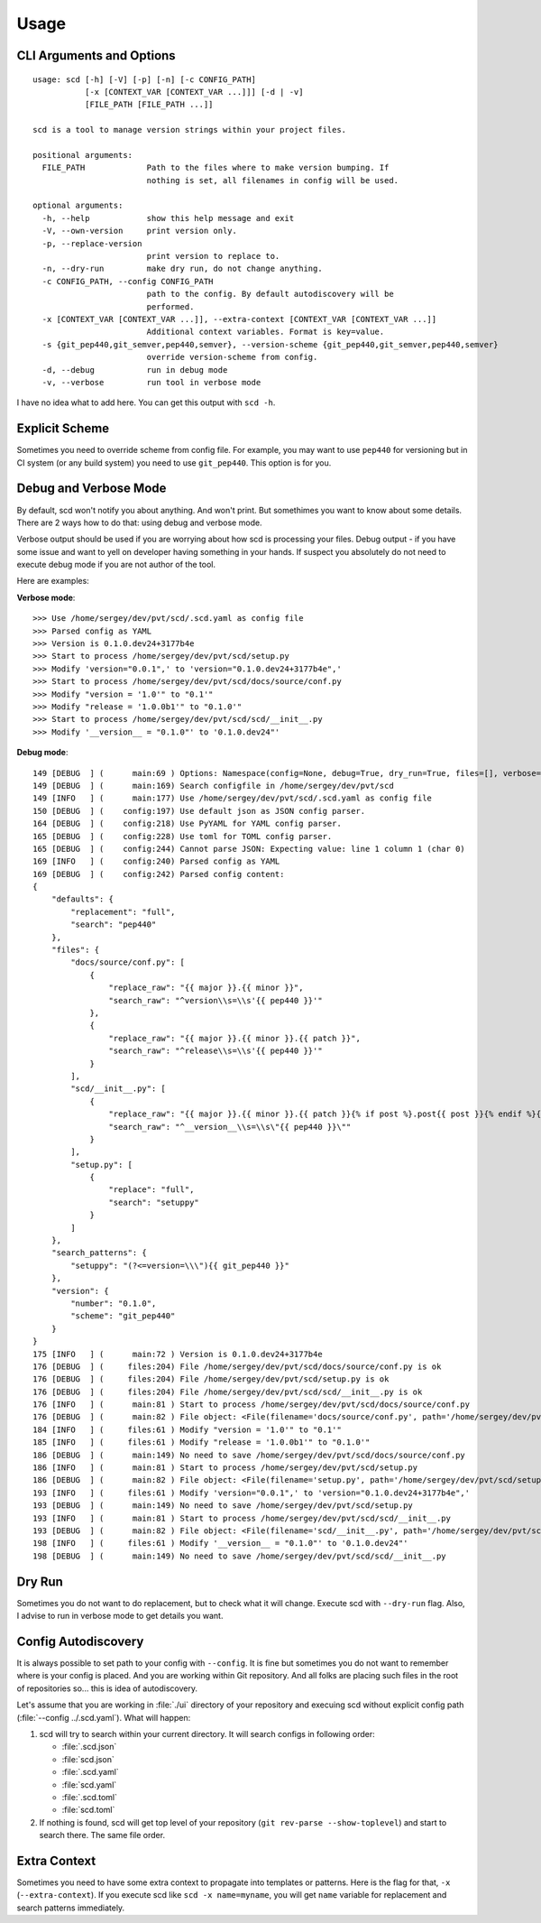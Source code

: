 Usage
=====

CLI Arguments and Options
-------------------------

::

   usage: scd [-h] [-V] [-p] [-n] [-c CONFIG_PATH]
              [-x [CONTEXT_VAR [CONTEXT_VAR ...]]] [-d | -v]
              [FILE_PATH [FILE_PATH ...]]

   scd is a tool to manage version strings within your project files.

   positional arguments:
     FILE_PATH             Path to the files where to make version bumping. If
                           nothing is set, all filenames in config will be used.

   optional arguments:
     -h, --help            show this help message and exit
     -V, --own-version     print version only.
     -p, --replace-version
                           print version to replace to.
     -n, --dry-run         make dry run, do not change anything.
     -c CONFIG_PATH, --config CONFIG_PATH
                           path to the config. By default autodiscovery will be
                           performed.
     -x [CONTEXT_VAR [CONTEXT_VAR ...]], --extra-context [CONTEXT_VAR [CONTEXT_VAR ...]]
                           Additional context variables. Format is key=value.
     -s {git_pep440,git_semver,pep440,semver}, --version-scheme {git_pep440,git_semver,pep440,semver}
                           override version-scheme from config.
     -d, --debug           run in debug mode
     -v, --verbose         run tool in verbose mode

I have no idea what to add here. You can get this output with ``scd -h``.


Explicit Scheme
---------------

Sometimes you need to override scheme from config file. For example, you
may want to use ``pep440`` for versioning but in CI system (or any build
system) you need to use ``git_pep440``. This option is for you.


Debug and Verbose Mode
----------------------

By default, scd won't notify you about anything. And won't print. But
somethimes you want to know about some details. There are 2 ways how to
do that: using debug and verbose mode.

Verbose output should be used if you are worrying about how scd is
processing your files. Debug output - if you have some issue and want
to yell on developer having something in your hands. If suspect you
absolutely do not need to execute debug mode if you are not author of
the tool.

Here are examples:

**Verbose mode**:

::

   >>> Use /home/sergey/dev/pvt/scd/.scd.yaml as config file
   >>> Parsed config as YAML
   >>> Version is 0.1.0.dev24+3177b4e
   >>> Start to process /home/sergey/dev/pvt/scd/setup.py
   >>> Modify 'version="0.0.1",' to 'version="0.1.0.dev24+3177b4e",'
   >>> Start to process /home/sergey/dev/pvt/scd/docs/source/conf.py
   >>> Modify "version = '1.0'" to "0.1'"
   >>> Modify "release = '1.0.0b1'" to "0.1.0'"
   >>> Start to process /home/sergey/dev/pvt/scd/scd/__init__.py
   >>> Modify '__version__ = "0.1.0"' to '0.1.0.dev24"'

**Debug mode**:

::

   149 [DEBUG  ] (      main:69 ) Options: Namespace(config=None, debug=True, dry_run=True, files=[], verbose=False)
   149 [DEBUG  ] (      main:169) Search configfile in /home/sergey/dev/pvt/scd
   149 [INFO   ] (      main:177) Use /home/sergey/dev/pvt/scd/.scd.yaml as config file
   150 [DEBUG  ] (    config:197) Use default json as JSON config parser.
   164 [DEBUG  ] (    config:218) Use PyYAML for YAML config parser.
   165 [DEBUG  ] (    config:228) Use toml for TOML config parser.
   165 [DEBUG  ] (    config:244) Cannot parse JSON: Expecting value: line 1 column 1 (char 0)
   169 [INFO   ] (    config:240) Parsed config as YAML
   169 [DEBUG  ] (    config:242) Parsed config content:
   {
       "defaults": {
           "replacement": "full",
           "search": "pep440"
       },
       "files": {
           "docs/source/conf.py": [
               {
                   "replace_raw": "{{ major }}.{{ minor }}",
                   "search_raw": "^version\\s=\\s'{{ pep440 }}'"
               },
               {
                   "replace_raw": "{{ major }}.{{ minor }}.{{ patch }}",
                   "search_raw": "^release\\s=\\s'{{ pep440 }}'"
               }
           ],
           "scd/__init__.py": [
               {
                   "replace_raw": "{{ major }}.{{ minor }}.{{ patch }}{% if post %}.post{{ post }}{% endif %}{% if dev %}.dev{{ dev }}{% endif %}",
                   "search_raw": "^__version__\\s=\\s\"{{ pep440 }}\""
               }
           ],
           "setup.py": [
               {
                   "replace": "full",
                   "search": "setuppy"
               }
           ]
       },
       "search_patterns": {
           "setuppy": "(?<=version=\\\"){{ git_pep440 }}"
       },
       "version": {
           "number": "0.1.0",
           "scheme": "git_pep440"
       }
   }
   175 [INFO   ] (      main:72 ) Version is 0.1.0.dev24+3177b4e
   176 [DEBUG  ] (     files:204) File /home/sergey/dev/pvt/scd/docs/source/conf.py is ok
   176 [DEBUG  ] (     files:204) File /home/sergey/dev/pvt/scd/setup.py is ok
   176 [DEBUG  ] (     files:204) File /home/sergey/dev/pvt/scd/scd/__init__.py is ok
   176 [INFO   ] (      main:81 ) Start to process /home/sergey/dev/pvt/scd/docs/source/conf.py
   176 [DEBUG  ] (      main:82 ) File object: <File(filename='docs/source/conf.py', path='/home/sergey/dev/pvt/scd/docs/source/conf.py', patterns=[<SearchReplace(search="^version\\s=\\s'v?\n    (?:\n        (?:(?P<epoch>[0-9]+)!)?                           # epoch\n        (?P<release>[0-9]+(?:\\.[0-9]+)*)                  # release segment\n        (?P<pre>                                          # pre-release\n            [-_\\.]?\n            (?P<pre_l>(a|b|c|rc|alpha|beta|pre|preview))\n            [-_\\.]?\n            (?P<pre_n>[0-9]+)?\n        )?\n        (?P<post>                                         # post release\n            (?:-(?P<post_n1>[0-9]+))\n            |\n            (?:\n                [-_\\.]?\n                (?P<post_l>post|rev|r)\n                [-_\\.]?\n                (?P<post_n2>[0-9]+)?\n            )\n        )?\n        (?P<dev>                                          # dev release\n            [-_\\.]?\n            (?P<dev_l>dev)\n            [-_\\.]?\n            (?P<dev_n>[0-9]+)?\n        )?\n    )\n    (?:\\+(?P<local>[a-z0-9]+(?:[-_\\.][a-z0-9]+)*))?       # local version'", replace=<Template memory:7f92ac61bc50>)>, <SearchReplace(search="^release\\s=\\s'v?\n    (?:\n        (?:(?P<epoch>[0-9]+)!)?                           # epoch\n        (?P<release>[0-9]+(?:\\.[0-9]+)*)                  # release segment\n        (?P<pre>                                          # pre-release\n            [-_\\.]?\n            (?P<pre_l>(a|b|c|rc|alpha|beta|pre|preview))\n            [-_\\.]?\n            (?P<pre_n>[0-9]+)?\n        )?\n        (?P<post>                                         # post release\n            (?:-(?P<post_n1>[0-9]+))\n            |\n            (?:\n                [-_\\.]?\n                (?P<post_l>post|rev|r)\n                [-_\\.]?\n                (?P<post_n2>[0-9]+)?\n            )\n        )?\n        (?P<dev>                                          # dev release\n            [-_\\.]?\n            (?P<dev_l>dev)\n            [-_\\.]?\n            (?P<dev_n>[0-9]+)?\n        )?\n    )\n    (?:\\+(?P<local>[a-z0-9]+(?:[-_\\.][a-z0-9]+)*))?       # local version'", replace=<Template memory:7f92ac61bcf8>)>])>
   184 [INFO   ] (     files:61 ) Modify "version = '1.0'" to "0.1'"
   185 [INFO   ] (     files:61 ) Modify "release = '1.0.0b1'" to "0.1.0'"
   186 [DEBUG  ] (      main:149) No need to save /home/sergey/dev/pvt/scd/docs/source/conf.py
   186 [INFO   ] (      main:81 ) Start to process /home/sergey/dev/pvt/scd/setup.py
   186 [DEBUG  ] (      main:82 ) File object: <File(filename='setup.py', path='/home/sergey/dev/pvt/scd/setup.py', patterns=[<SearchReplace(search='(?<=version=\\")v?\n    (?:\n        (?:(?P<epoch>[0-9]+)!)?                           # epoch\n        (?P<release>[0-9]+(?:\\.[0-9]+)*)                  # release segment\n        (?P<pre>                                          # pre-release\n            [-_\\.]?\n            (?P<pre_l>(a|b|c|rc|alpha|beta|pre|preview))\n            [-_\\.]?\n            (?P<pre_n>[0-9]+)?\n        )?\n        (?P<post>                                         # post release\n            (?:-(?P<post_n1>[0-9]+))\n            |\n            (?:\n                [-_\\.]?\n                (?P<post_l>post|rev|r)\n                [-_\\.]?\n                (?P<post_n2>[0-9]+)?\n            )\n        )?\n        (?P<dev>                                          # dev release\n            [-_\\.]?\n            (?P<dev_l>dev)\n            [-_\\.]?\n            (?P<dev_n>[0-9]+)?\n        )?\n    )\n    (?:\\+(?P<local>[a-z0-9]+(?:[-_\\.][a-z0-9]+)*))?       # local version', replace=<Template memory:7f92ac60d9b0>)>])>
   193 [INFO   ] (     files:61 ) Modify 'version="0.0.1",' to 'version="0.1.0.dev24+3177b4e",'
   193 [DEBUG  ] (      main:149) No need to save /home/sergey/dev/pvt/scd/setup.py
   193 [INFO   ] (      main:81 ) Start to process /home/sergey/dev/pvt/scd/scd/__init__.py
   193 [DEBUG  ] (      main:82 ) File object: <File(filename='scd/__init__.py', path='/home/sergey/dev/pvt/scd/scd/__init__.py', patterns=[<SearchReplace(search='^__version__\\s=\\s"v?\n    (?:\n        (?:(?P<epoch>[0-9]+)!)?                           # epoch\n        (?P<release>[0-9]+(?:\\.[0-9]+)*)                  # release segment\n        (?P<pre>                                          # pre-release\n            [-_\\.]?\n            (?P<pre_l>(a|b|c|rc|alpha|beta|pre|preview))\n            [-_\\.]?\n            (?P<pre_n>[0-9]+)?\n        )?\n        (?P<post>                                         # post release\n            (?:-(?P<post_n1>[0-9]+))\n            |\n            (?:\n                [-_\\.]?\n                (?P<post_l>post|rev|r)\n                [-_\\.]?\n                (?P<post_n2>[0-9]+)?\n            )\n        )?\n        (?P<dev>                                          # dev release\n            [-_\\.]?\n            (?P<dev_l>dev)\n            [-_\\.]?\n            (?P<dev_n>[0-9]+)?\n        )?\n    )\n    (?:\\+(?P<local>[a-z0-9]+(?:[-_\\.][a-z0-9]+)*))?       # local version"', replace=<Template memory:7f92ac61ff98>)>])>
   198 [INFO   ] (     files:61 ) Modify '__version__ = "0.1.0"' to '0.1.0.dev24"'
   198 [DEBUG  ] (      main:149) No need to save /home/sergey/dev/pvt/scd/scd/__init__.py


Dry Run
-------

Sometimes you do not want to do replacement, but to check what it will
change. Execute scd with ``--dry-run`` flag. Also, I advise to run in
verbose mode to get details you want.


Config Autodiscovery
--------------------

It is always possible to set path to your config with ``--config``. It
is fine but sometimes you do not want to remember where is your config
is placed. And you are working within Git repository. And all folks are
placing such files in the root of repositories so... this is idea of
autodiscovery.

Let's assume that you are working in :file:`./ui` directory of
your repository and execuing scd without explicit config path
(:file:`--config ../.scd.yaml`). What will happen:

#. scd will try to search within your current directory. It will search
   configs in following order:

   * :file:`.scd.json`
   * :file:`scd.json`
   * :file:`.scd.yaml`
   * :file:`scd.yaml`
   * :file:`.scd.toml`
   * :file:`scd.toml`
#. If nothing is found, scd will get top level of your repository (``git
   rev-parse --show-toplevel``) and start to search there. The same file
   order.


Extra Context
-------------

Sometimes you need to have some extra context to propagate
into templates or patterns. Here is the flag for that, ``-x``
(``--extra-context``). If you execute scd like ``scd -x name=myname``,
you will get ``name`` variable for replacement and search patterns
immediately.
